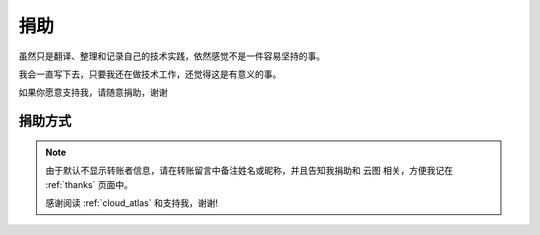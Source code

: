 .. _donate:

=============
捐助
=============

虽然只是翻译、整理和记录自己的技术实践，依然感觉不是一件容易坚持的事。

我会一直写下去，只要我还在做技术工作，还觉得这是有意义的事。

如果你愿意支持我，请随意捐助，谢谢

捐助方式
=========

.. note::

   由于默认不显示转账者信息，请在转账留言中备注姓名或昵称，并且告知我捐助和 ``云图`` 相关，方便我记在 :ref:`thanks` 页面中。

   感谢阅读 :ref:`cloud_atlas` 和支持我，谢谢!

.. figure:: _static/donate_alipay.jpg
   :scale: 60

.. figure:: _static/donate_wx.jpg
   :scale: 30
